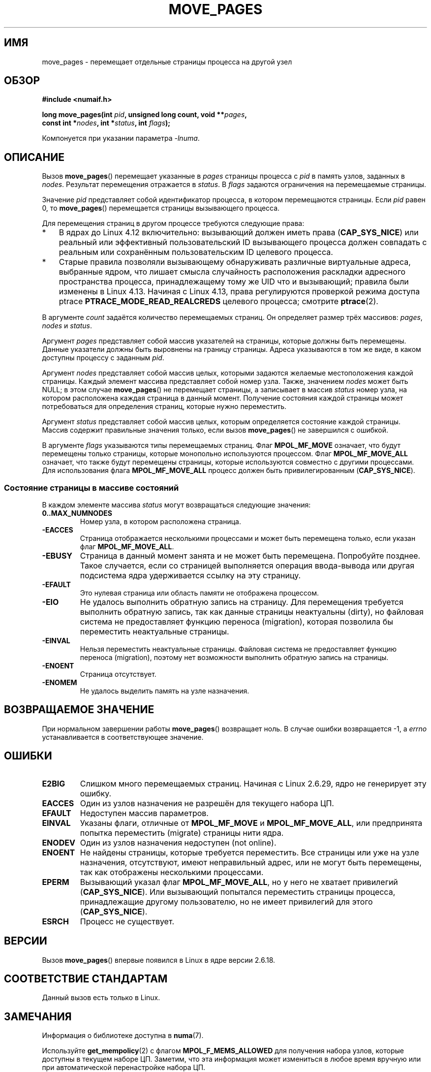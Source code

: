.\" -*- mode: troff; coding: UTF-8 -*-
.\" This manpage is Copyright (C) 2006 Silicon Graphics, Inc.
.\"                               Christoph Lameter
.\"
.\" %%%LICENSE_START(VERBATIM_TWO_PARA)
.\" Permission is granted to make and distribute verbatim copies of this
.\" manual provided the copyright notice and this permission notice are
.\" preserved on all copies.
.\"
.\" Permission is granted to copy and distribute modified versions of this
.\" manual under the conditions for verbatim copying, provided that the
.\" entire resulting derived work is distributed under the terms of a
.\" permission notice identical to this one.
.\" %%%LICENSE_END
.\"
.\" FIXME Should programs normally be using move_pages() directly, or should
.\" they rather be using interfaces in the numactl package?
.\" (e.g., compare with recommendation in mbind(2)).
.\" Does this page need to give advice on this topic?
.\"
.\"*******************************************************************
.\"
.\" This file was generated with po4a. Translate the source file.
.\"
.\"*******************************************************************
.TH MOVE_PAGES 2 2017\-09\-15 Linux "Руководство программиста Linux"
.SH ИМЯ
move_pages \- перемещает отдельные страницы процесса на другой узел
.SH ОБЗОР
.nf
\fB#include <numaif.h>\fP
.PP
\fBlong move_pages(int \fP\fIpid\fP\fB, unsigned long count, void **\fP\fIpages\fP\fB,\fP
\fB                const int *\fP\fInodes\fP\fB, int *\fP\fIstatus\fP\fB, int \fP\fIflags\fP\fB);\fP
.fi
.PP
Компонуется при указании параметра \fI\-lnuma\fP.
.SH ОПИСАНИЕ
Вызов \fBmove_pages\fP() перемещает указанные в \fIpages\fP страницы процесса с
\fIpid\fP в память узлов, заданных в \fInodes\fP. Результат перемещения отражается
в \fIstatus\fP. В \fIflags\fP задаются ограничения на перемещаемые страницы.
.PP
Значение \fIpid\fP представляет собой идентификатор процесса, в котором
перемещаются страницы. Если \fIpid\fP равен 0, то \fBmove_pages\fP()  перемещается
страницы вызывающего процесса.
.PP
Для перемещения страниц в другом процессе требуются следующие права:
.IP * 3
В ядрах до Linux 4.12 включительно: вызывающий должен иметь права
(\fBCAP_SYS_NICE\fP) или реальный или эффективный пользовательский ID
вызывающего процесса должен совпадать с реальным или сохранённым
пользовательским ID целевого процесса.
.IP *
.\" commit 197e7e521384a23b9e585178f3f11c9fa08274b9
Старые правила позволяли вызывающему обнаруживать различные виртуальные
адреса, выбранные ядром, что лишает смысла случайность расположения
раскладки адресного пространства процесса, принадлежащему тому же UID что и
вызывающий; правила были изменены в Linux 4.13. Начиная с Linux 4.13, права
регулируются проверкой режима доступа ptrace \fBPTRACE_MODE_READ_REALCREDS\fP
целевого процесса; смотрите \fBptrace\fP(2).
.PP
В аргументе \fIcount\fP задаётся количество перемещаемых страниц. Он определяет
размер трёх массивов: \fIpages\fP, \fInodes\fP и \fIstatus\fP.
.PP
.\" FIXME Describe the result if pointers in the 'pages' array are
.\" not aligned to page boundaries
Аргумент \fIpages\fP представляет собой массив указателей на страницы, которые
должны быть перемещены. Данные указатели должны быть выровнены на границу
страницы. Адреса указываются в том же виде, в каком доступны процессу с
заданным \fIpid\fP.
.PP
Аргумент \fInodes\fP представляет собой массив целых, которыми задаются
желаемые местоположения каждой страницы. Каждый элемент массива представляет
собой номер узла. Также, значением \fInodes\fP может быть NULL; в этом случае
\fBmove_pages\fP() не перемещает страницы, а записывает в массив \fIstatus\fP
номер узла, на котором расположена каждая страница в данный
момент. Получение состояния каждой страницы может потребоваться для
определения страниц, которые нужно переместить.
.PP
Аргумент \fIstatus\fP представляет собой массив целых, которым определяется
состояние каждой страницы. Массив содержит правильные значения только, если
вызов \fBmove_pages\fP() не завершился с ошибкой.
.PP
В аргументе \fIflags\fP указываются типы перемещаемых страниц. Флаг
\fBMPOL_MF_MOVE\fP означает, что будут перемещены только страницы, которые
монопольно используются процессом. Флаг \fBMPOL_MF_MOVE_ALL\fP означает, что
также будут перемещены страницы, которые используются совместно с другими
процессами. Для использования флага \fBMPOL_MF_MOVE_ALL\fP процесс должен быть
привилегированным (\fBCAP_SYS_NICE\fP).
.SS "Состояние страницы в массиве состояний"
В каждом элементе массива \fIstatus\fP могут возвращаться следующие значения:
.TP 
\fB0..MAX_NUMNODES\fP
Номер узла, в котором расположена страница.
.TP 
\fB\-EACCES\fP
Страница отображается несколькими процессами и может быть перемещена только,
если указан флаг \fBMPOL_MF_MOVE_ALL\fP.
.TP 
\fB\-EBUSY\fP
Страница в данный момент занята и не может быть перемещена. Попробуйте
позднее. Такое случается, если со страницей выполняется операция
ввода\-вывода или другая подсистема ядра удерживается ссылку на эту страницу.
.TP 
\fB\-EFAULT\fP
Это нулевая страница или область памяти не отображена процессом.
.TP 
\fB\-EIO\fP
Не удалось выполнить обратную запись на страницу. Для перемещения требуется
выполнить обратную запись, так как данные страницы неактуальны (dirty), но
файловая система не предоставляет функцию переноса (migration), которая
позволила бы переместить неактуальные страницы.
.TP 
\fB\-EINVAL\fP
Нельзя переместить неактуальные страницы. Файловая система не предоставляет
функцию переноса (migration), поэтому нет возможности выполнить обратную
запись на страницы.
.TP 
\fB\-ENOENT\fP
Страница отсутствует.
.TP 
\fB\-ENOMEM\fP
Не удалось выделить память на узле назначения.
.SH "ВОЗВРАЩАЕМОЕ ЗНАЧЕНИЕ"
.\" FIXME . Is the following quite true: does the wrapper in numactl
.\" do the right thing?
При нормальном завершении работы \fBmove_pages\fP() возвращает ноль. В случае
ошибки возвращается \-1, а \fIerrno\fP устанавливается в соответствующее
значение.
.SH ОШИБКИ
.TP 
\fBE2BIG\fP
.\" commit 3140a2273009c01c27d316f35ab76a37e105fdd8
Слишком много перемещаемых страниц. Начиная с Linux 2.6.29, ядро не
генерирует эту ошибку.
.TP 
\fBEACCES\fP
.\" FIXME Clarify "current cpuset" in the description of the EACCES error.
.\" Is that the cpuset of the caller or the target?
Один из узлов назначения не разрешён для текущего набора ЦП.
.TP 
\fBEFAULT\fP
Недоступен массив параметров.
.TP 
\fBEINVAL\fP
Указаны флаги, отличные от \fBMPOL_MF_MOVE\fP и \fBMPOL_MF_MOVE_ALL\fP, или
предпринята попытка переместить (migrate) страницы нити ядра.
.TP 
\fBENODEV\fP
Один из узлов назначения недоступен (not online).
.TP 
\fBENOENT\fP
Не найдены страницы, которые требуется переместить. Все страницы или уже на
узле назначения, отсутствуют, имеют неправильный адрес, или не могут быть
перемещены, так как отображены несколькими процессами.
.TP 
\fBEPERM\fP
Вызывающий указал флаг \fBMPOL_MF_MOVE_ALL\fP, но у него не хватает привилегий
(\fBCAP_SYS_NICE\fP). Или вызывающий попытался переместить страницы процесса,
принадлежащие другому пользователю, но не имеет привилегий для этого
(\fBCAP_SYS_NICE\fP).
.TP 
\fBESRCH\fP
Процесс не существует.
.SH ВЕРСИИ
Вызов \fBmove_pages\fP() впервые появился в Linux в ядре версии 2.6.18.
.SH "СООТВЕТСТВИЕ СТАНДАРТАМ"
Данный вызов есть только в Linux.
.SH ЗАМЕЧАНИЯ
Информация о библиотеке доступна в \fBnuma\fP(7).
.PP
.\" FIXME Clarify "current cpuset".  Is that the cpuset of the caller
.\" or the target?
Используйте \fBget_mempolicy\fP(2) с флагом \fBMPOL_F_MEMS_ALLOWED\fP для
получения набора узлов, которые доступны в текущем наборе ЦП. Заметим, что
эта информация может измениться в любое время вручную или при автоматической
перенастройке набора ЦП.
.PP
Использование этого вызова может привести к тому, что расположение страниц
(на узле) нарушит политику памяти, установленную для заданных адресов
(см. \fBmbind\fP(2)) и/или заданного процесса (см. \fBset_mempolicy\fP(2)). То
есть политика памяти не ограничивает узлы назначения, используемые
\fBmove_pages\fP().
.PP
Заголовочный файл \fI<numaif.h>\fP не включён в glibc, его можно найти
в пакете с именем \fIlibnuma\-devel\fP или подобным названием.
.SH "СМОТРИТЕ ТАКЖЕ"
\fBget_mempolicy\fP(2), \fBmbind\fP(2), \fBset_mempolicy\fP(2), \fBnuma\fP(3),
\fBnuma_maps\fP(5), \fBcpuset\fP(7), \fBnuma\fP(7), \fBmigratepages\fP(8),
\fBnumastat\fP(8)
